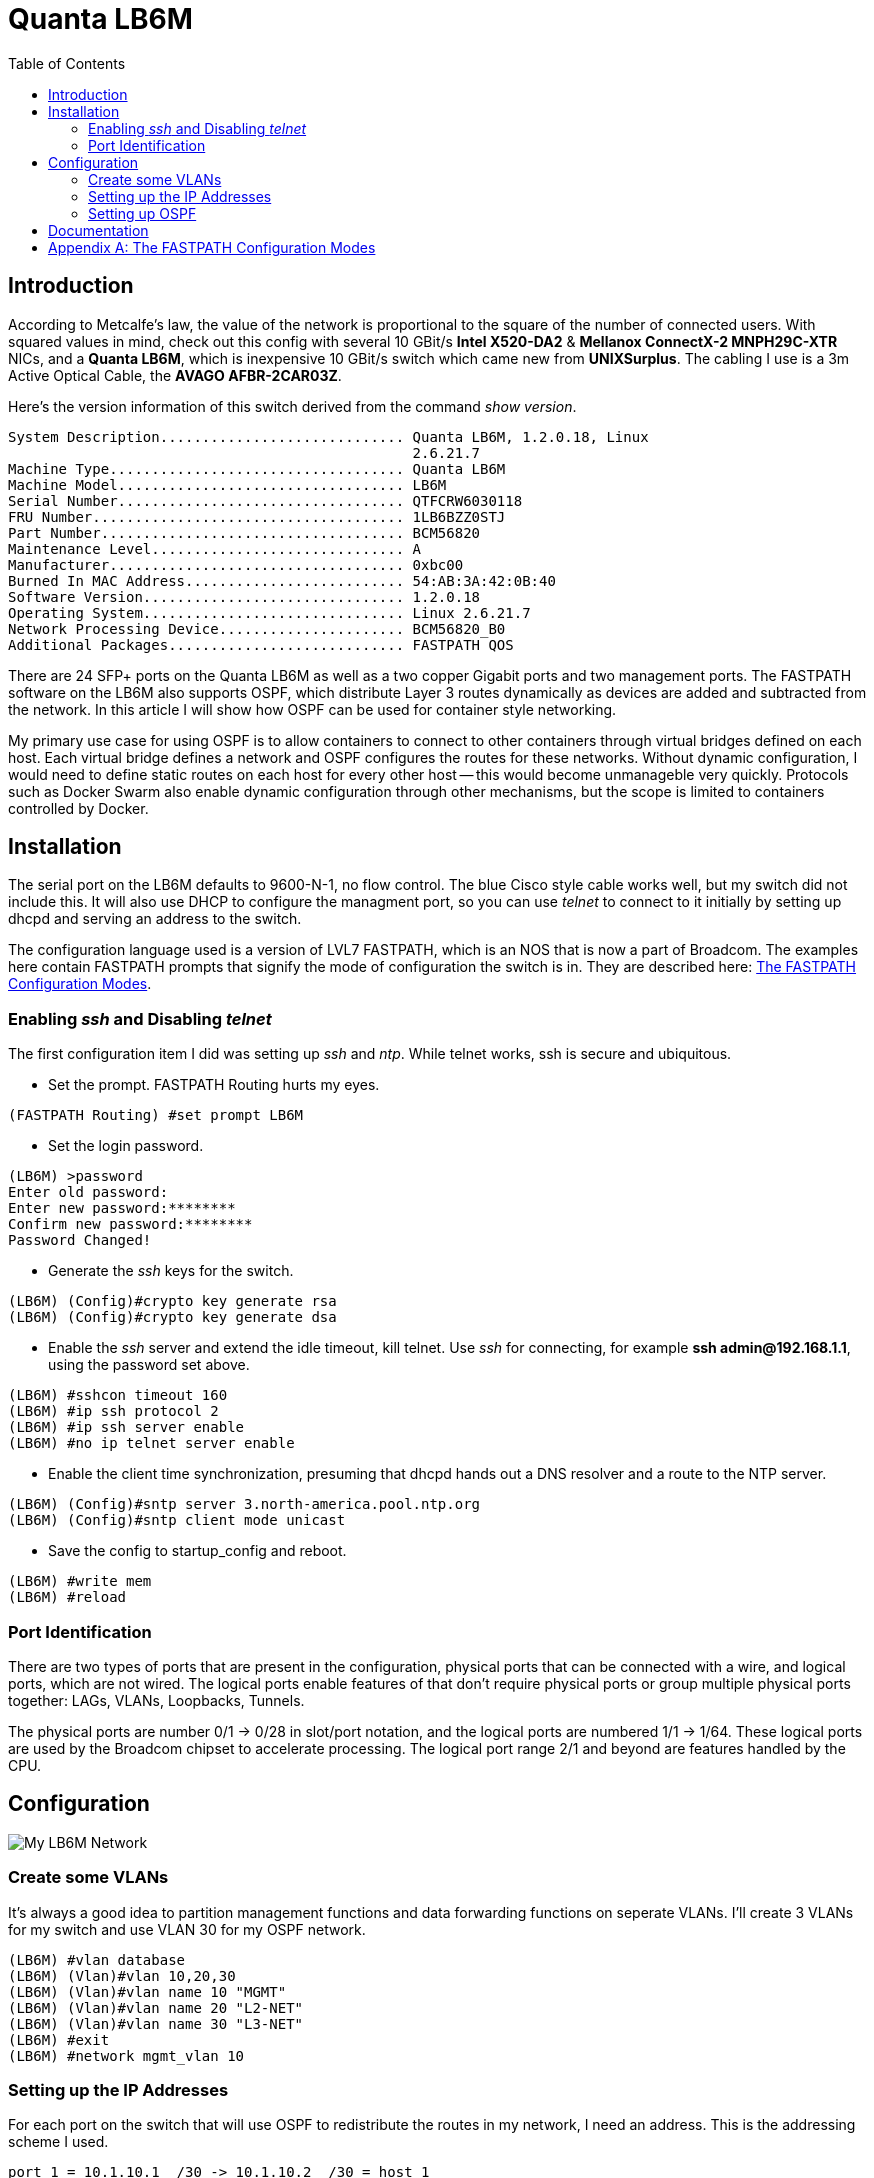 Quanta LB6M
===========
:toc:

Introduction
------------

According to Metcalfe's law, the value of the network is proportional to the
square of the number of connected users.  With squared values in mind, check
out this config with several 10 GBit/s *Intel X520-DA2* & *Mellanox ConnectX-2
MNPH29C-XTR* NICs, and a *Quanta LB6M*, which is inexpensive 10 GBit/s switch
which came new from *UNIXSurplus*.  The cabling I use is a 3m Active Optical
Cable, the *AVAGO AFBR-2CAR03Z*.

Here's the version information of this switch derived from the command
'show version'.

--------------------------------------
System Description............................. Quanta LB6M, 1.2.0.18, Linux
                                                2.6.21.7
Machine Type................................... Quanta LB6M
Machine Model.................................. LB6M
Serial Number.................................. QTFCRW6030118
FRU Number..................................... 1LB6BZZ0STJ
Part Number.................................... BCM56820
Maintenance Level.............................. A
Manufacturer................................... 0xbc00
Burned In MAC Address.......................... 54:AB:3A:42:0B:40
Software Version............................... 1.2.0.18
Operating System............................... Linux 2.6.21.7
Network Processing Device...................... BCM56820_B0
Additional Packages............................ FASTPATH QOS
--------------------------------------

There are 24 SFP+ ports on the Quanta LB6M as well as a two copper Gigabit
ports and two management ports.  The FASTPATH software on the LB6M also
supports OSPF, which distribute Layer 3 routes dynamically as devices are added
and subtracted from the network.  In this article I will show how OSPF can be
used for container style networking.

My primary use case for using OSPF is to allow containers to connect to other
containers through virtual bridges defined on each host.  Each virtual bridge
defines a network and OSPF configures the routes for these networks.  Without
dynamic configuration, I would need to define static routes on each host for
every other host -- this would become unmanageble very quickly.  Protocols such
as Docker Swarm also enable dynamic configuration through other mechanisms, but
the scope is limited to containers controlled by Docker.

Installation
------------

The serial port on the LB6M defaults to 9600-N-1, no flow control.  The blue
Cisco style cable works well, but my switch did not include this.  It will also
use DHCP to configure the managment port, so you can use 'telnet' to connect to
it initially by setting up dhcpd and serving an address to the switch.

The configuration language used is a version of LVL7 FASTPATH, which is an NOS
that is now a part of Broadcom.  The examples here contain FASTPATH prompts
that signify the mode of configuration the switch is in.  They are described
here: <<config-modes>>.

Enabling 'ssh' and Disabling 'telnet'
~~~~~~~~~~~~~~~~~~~~~~~~~~~~~~~~~~~~~

The first configuration item I did was setting up 'ssh' and 'ntp'.  While
telnet works, ssh is secure and ubiquitous.

* Set the prompt.  FASTPATH Routing hurts my eyes.
--------------------------------------
(FASTPATH Routing) #set prompt LB6M
--------------------------------------

* Set the login password.
--------------------------------------
(LB6M) >password
Enter old password:
Enter new password:********
Confirm new password:********
Password Changed!
--------------------------------------

* Generate the 'ssh' keys for the switch.
--------------------------------------
(LB6M) (Config)#crypto key generate rsa
(LB6M) (Config)#crypto key generate dsa
--------------------------------------

* Enable the 'ssh' server and extend the idle timeout, kill telnet.  Use 'ssh'
for connecting, for example *ssh admin@192.168.1.1*, using the password set
above.
--------------------------------------
(LB6M) #sshcon timeout 160
(LB6M) #ip ssh protocol 2
(LB6M) #ip ssh server enable
(LB6M) #no ip telnet server enable
--------------------------------------

* Enable the client time synchronization, presuming that dhcpd hands out
a DNS resolver and a route to the NTP server.
--------------------------------------
(LB6M) (Config)#sntp server 3.north-america.pool.ntp.org
(LB6M) (Config)#sntp client mode unicast 
--------------------------------------

* Save the config to startup_config and reboot.
--------------------------------------
(LB6M) #write mem
(LB6M) #reload
--------------------------------------

Port Identification
~~~~~~~~~~~~~~~~~~~

There are two types of ports that are present in the configuration, physical
ports that can be connected with a wire, and logical ports, which are not
wired.  The logical ports enable features of that don't require physical ports
or group multiple physical ports together:  LAGs, VLANs, Loopbacks, Tunnels.

The physical ports are number 0/1 -> 0/28 in slot/port notation, and the
logical ports are numbered 1/1 -> 1/64.  These logical ports are used by the
Broadcom chipset to accelerate processing.  The logical port range 2/1 and
beyond are features handled by the CPU.

Configuration
-------------

image:lb6m-net.svg["My LB6M Network"]

Create some VLANs
~~~~~~~~~~~~~~~~~

It's always a good idea to partition management functions and data forwarding
functions on seperate VLANs.  I'll create 3 VLANs for my switch and use VLAN 30
for my OSPF network.

--------------------------------------
(LB6M) #vlan database
(LB6M) (Vlan)#vlan 10,20,30
(LB6M) (Vlan)#vlan name 10 "MGMT"
(LB6M) (Vlan)#vlan name 20 "L2-NET"
(LB6M) (Vlan)#vlan name 30 "L3-NET"
(LB6M) #exit
(LB6M) #network mgmt_vlan 10
--------------------------------------

Setting up the IP Addresses
~~~~~~~~~~~~~~~~~~~~~~~~~~~

For each port on the switch that will use OSPF to redistribute the routes in
my network, I need an address.  This is the addressing scheme I used.

--------------------------------------
port 1 = 10.1.10.1  /30 -> 10.1.10.2  /30 = host 1
port 2 = 10.1.10.5  /30 -> 10.1.10.6  /30 = host 2
port 3 = 10.1.10.9  /30 -> 10.1.10.10 /30 = host 3
port 4 = 10.1.10.13 /30 -> 10.1.10.14 /30 = host 4
port 5 = 10.1.10.17 /30 -> 10.1.10.18 /30 = host 5
--------------------------------------

The first address is assigned to the port and the second is assigned to the
interface on the host connected to the switch.  The following will assign
addresses to the first 5 ports using VLAN 30.  

--------------------------------------
(LB6M) (Config)#interface 0/1-0/5
(LB6M) (Interface 0/1-0/5)# routing
(LB6M) (Interface 0/1-0/5)# vlan participation include 30
(LB6M) (Interface 0/1-0/5)# vlan pvid 30
(LB6M) (Interface 0/1-0/5)# exit
(LB6M) (Config)#interface 0/1
(LB6M) (Interface 0/1)# ip address 10.1.10.1 255.255.255.252
(LB6M) (Interface 0/1)# exit
(LB6M) (Config)#interface 0/2
(LB6M) (Interface 0/2)# ip address 10.1.10.5 255.255.255.252
(LB6M) (Interface 0/2)# exit
(LB6M) (Config)#interface 0/3
(LB6M) (Interface 0/3)# ip address 10.1.10.9 255.255.255.252
(LB6M) (Interface 0/3)# exit
(LB6M) (Config)#interface 0/4
(LB6M) (Interface 0/4)# ip address 10.1.10.13 255.255.255.252
(LB6M) (Interface 0/4)# exit
(LB6M) (Config)#interface 0/5
(LB6M) (Interface 0/5)# ip address 10.1.10.17 255.255.255.252
(LB6M) (Interface 0/5)# exit
--------------------------------------

Without OSPF running on the switch and the host, the only addresses that are
visible is on the link between the two.  I used Quagga Zebra to assign the
address of this host.  After bringing the interface up and connecting it to
the switch, 'ping' the interface address to verify the link.

--------------------------------------
host1# cat /etc/quagga/zebra.conf
!
hostname host1
log file /var/log/quagga/quagga.log
!
interface te1
 ip address 10.1.10.2/30
!
ip forwarding
!
line vty
!

host1# systemctl start zebra
host1# ping 10.1.10.1
PING 10.1.10.1 (10.1.10.1) 56(84) bytes of data.
64 bytes from 10.1.10.1: icmp_seq=1 ttl=64 time=4.77 ms
64 bytes from 10.1.10.1: icmp_seq=2 ttl=64 time=0.717 ms
--------------------------------------

Setting up OSPF
~~~~~~~~~~~~~~~

There are two parts for OSPF.  The interface needs to be told what OSPF area it
is and the OSPF router needs a bit of config to be uniquely identified and what
routes should be distributed to others.  On the LB6M, this is the config
needed.

--------------------------------------
(LB6M) (Config)#router ospf
(LB6M) (Config-router)#router-id 10.3.2.68
(LB6M) (Config-router)#network 10.1.10.0 255.255.255.128 area 0.0.0.0
(LB6M) (Config-router)#redistribute connected
(LB6M) (Config-router)#redistribute static
(LB6M) (Config-router)#exit
--------------------------------------

The router-id is a unique IP address, I used the management interface here.
The network defines the addresses on the switch.  The redistribute connected
and static tell the router to replicate the routes defined by configuration and
the routes learned from connected devices.

Next, tell the interfaces that they are OSPF enabled and what *area* they are
pushing and pulling.  The area segments the network boundaries for OSPF, this
enables other protocol features which aren't used here.

--------------------------------------
(LB6M) (Config)#interface 0/1-0/5
(LB6M) (Interface 0/1-0/5)#ip ospf area 0.0.0.0
(LB6M) (Interface 0/1-0/5)#exit
--------------------------------------

Finally, configure 'ospfd' on each of the hosts.

--------------------------------------
host1# cat /etc/quagga/ospfd.conf
!
hostname host1
password zebra
!enable password please-set-at-here
!
interface te1
  ip ospf area 0
!
router ospf
  ospf router-id 10.3.2.120
  network 10.10.120.0/24 area 0
!
log file /var/log/quagga/ospf.log

host1# systemctl start ospfd
--------------------------------------

The interface named *te1* is the same that is configured in the zebra.conf
file.  It is connected to the switch on port 1.  The network 10.10.120.0/24
is a virtual bridge defined on this host.

After the hosts have ospfd running, the routing tables should be populated with
routes labeled *zebra*.

--------------------------------------
host1# ip route show | grep zebra
10.1.10.16/30 via 10.1.10.1 dev te1 proto zebra metric 20 
10.10.91.0/24 via 10.1.10.1 dev te1 proto zebra metric 20 
--------------------------------------

The 10.1.10.X/30 routes are the hosts connected to port 2 -> 5.  The
10.10.X.0/24 routes are the virtual bridges defined on these hosts.

On the switch, the 'show ip route' command displays these routes as well.

--------------------------------------
(LB6M) #show ip route 

Route Codes: R - RIP Derived, O - OSPF Derived, C - Connected, S - Static
       B - BGP Derived, IA - OSPF Inter Area
       E1 - OSPF External Type 1, E2 - OSPF External Type 2
       N1 - OSPF NSSA External Type 1, N2 - OSPF NSSA External Type 2

C      10.1.10.0/30 [0/1] directly connected,   0/1
C      10.1.10.16/30 [0/1] directly connected,   0/5
O      10.10.91.0/24 [110/11] via 10.1.10.18,   02h:31m:30s,  0/5
O      10.10.120.0/24 [110/11] via 10.1.10.2,   02h:32m:50s,  0/1
--------------------------------------

Documentation
-------------

There are a couple of sources I used for finding information about the LB6M.

* Although some features are not present, the ICOS NOS guides are helpful:
https://netbergtw.com/wp-content/uploads/Files/ICOS_cli_guide.pdf[ICOS CLI
Guide].

* Some of the configuration examples in the STH forums are helpful:
https://forums.servethehome.com/index.php?threads/quanta-lb6m-10gbe-discussion.8002/[Quanta
LB6M (10GbE) -- Discussion]

* The GNU Quagga documentation:
http://www.nongnu.org/quagga/docs/docs-info.html#OSPFv2[OSPFv2]

[appendix]
[[config-modes]]
The FASTPATH Configuration Modes
--------------------------------

* *User EXEC* -- this is the initial mode after logging in.
--------------------------------------
(LB6M) >
--------------------------------------

* *Privileged EXEC* -- this is entered from *User EXEC* by the 'enable' command.
--------------------------------------
(LB6M) #
--------------------------------------

* *Global Config* -- this is entered from *Privileged EXEC* by the 'configure'
command and exited using 'exit'.
--------------------------------------
(LB6M) (Config)#
--------------------------------------

* *Interface Config* -- this is entered from *Global Config* by the 'interface'
command and exited using 'exit'.  To apply configuration to multiple
interfaces, a range may be specified.
--------------------------------------
(LB6M) (Config)#interface 0/1
(LB6M) (Interface 0/1)#exit
(LB6M) (Config)#interface 0/16-0/24
(LB6M) (Interface 0/16-0/24)#shutdown
(LB6M) (Interface 0/16-0/24)#exit
--------------------------------------

* *VLAN Config* -- this is entered from *Privileged EXEC* by the 'vlan database'
command and exited using 'exit'.
--------------------------------------
(LB6M) (Vlan)#
--------------------------------------

Transitioning between these modes looks like this.
--------------------------------------
(LB6M) >enable              <-- User EXEC to Privileged EXEC
Password:
(LB6M) #vlan database       <-- Privileged EXEC to VLAN Config
(LB6M) (Vlan)#exit
(LB6M) #configure           <-- Privileged EXEC to Global Config
(LB6M) (Config)# exit
(LB6M) #exit
(LB6M) >quit                <-- Logout
--------------------------------------

